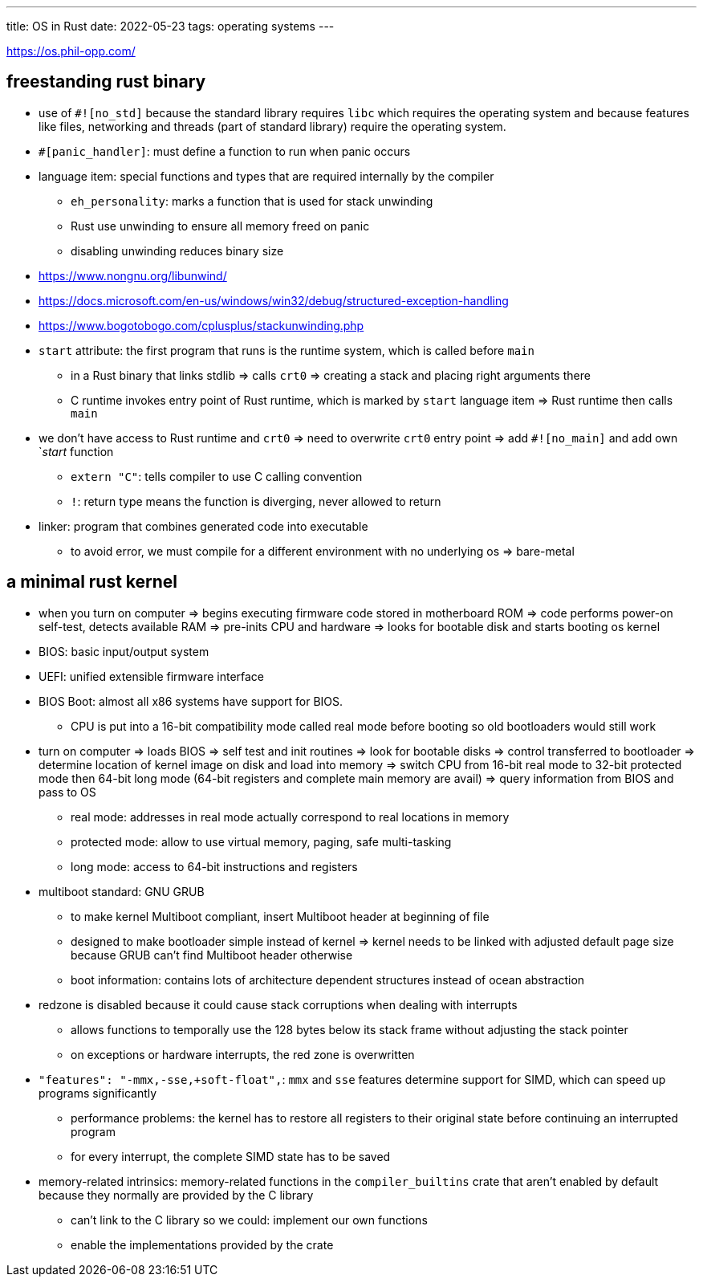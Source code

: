 ---
title: OS in Rust
date: 2022-05-23
tags: operating systems
---

:toc:

https://os.phil-opp.com/

== freestanding rust binary 

* use of `#![no_std]` because the standard library requires `libc` which requires the operating system and because features like files, networking and threads (part of standard library) require the operating system.

* `#[panic_handler]`: must define a function to run when panic occurs

* language item: special functions and types that are required internally by the compiler
** `eh_personality`: marks a function that is used for stack unwinding
** Rust use unwinding to ensure all memory freed on panic
** disabling unwinding reduces binary size

* https://www.nongnu.org/libunwind/
* https://docs.microsoft.com/en-us/windows/win32/debug/structured-exception-handling
* https://www.bogotobogo.com/cplusplus/stackunwinding.php

* `start` attribute: the first program that runs is the runtime system, which is called before `main`
** in a Rust binary that links stdlib => calls `crt0` => creating a stack and placing right arguments there
** C runtime invokes entry point of Rust runtime, which is marked by `start` language item => Rust runtime then calls `main`

* we don't have access to Rust runtime and `crt0` => need to overwrite `crt0` entry point => add `#![no_main]` and add own `_start_ function
** `extern "C"`: tells compiler to use C calling convention
** `!`: return type means the function is diverging, never allowed to return

* linker: program that combines generated code into executable
** to avoid error, we must compile for a different environment with no underlying os => bare-metal

== a minimal rust kernel

* when you turn on computer => begins executing firmware code stored in motherboard ROM => code performs power-on self-test, detects available RAM => pre-inits CPU and hardware => looks for bootable disk and starts booting os kernel
* BIOS: basic input/output system
* UEFI: unified extensible firmware interface

* BIOS Boot: almost all x86 systems have support for BIOS.
** CPU is put into a 16-bit compatibility mode called real mode before booting so old bootloaders would still work

* turn on computer => loads BIOS => self test and init routines => look for bootable disks => control transferred to bootloader => determine location of kernel image on disk and load into memory => switch CPU from 16-bit real mode to 32-bit protected mode then 64-bit long mode (64-bit registers and complete main memory are avail) => query information from BIOS and pass to OS
** real mode: addresses in real mode actually correspond to real locations in memory
** protected mode: allow to use virtual memory, paging, safe multi-tasking
** long mode: access to 64-bit instructions and registers

* multiboot standard: GNU GRUB
** to make kernel Multiboot compliant, insert Multiboot header at beginning of file
** designed to make bootloader simple instead of kernel => kernel needs to be linked with adjusted default page size because GRUB can't find Multiboot header otherwise
** boot information: contains lots of architecture dependent structures instead of ocean abstraction

* redzone is disabled because it could cause stack corruptions when dealing with interrupts
** allows functions to temporally use the 128 bytes below its stack frame without adjusting the stack pointer
** on exceptions or hardware interrupts, the red zone is overwritten

* `"features": "-mmx,-sse,+soft-float",`: `mmx` and `sse` features determine support for SIMD, which can speed up programs significantly
** performance problems: the kernel has to restore all registers to their original state before continuing an interrupted program
** for every interrupt, the complete SIMD state has to be saved

* memory-related intrinsics: memory-related functions in the `compiler_builtins` crate that aren't enabled by default because they normally are provided by the C library
** can't link to the C library so we could: implement our own functions
** enable the implementations provided by the crate
